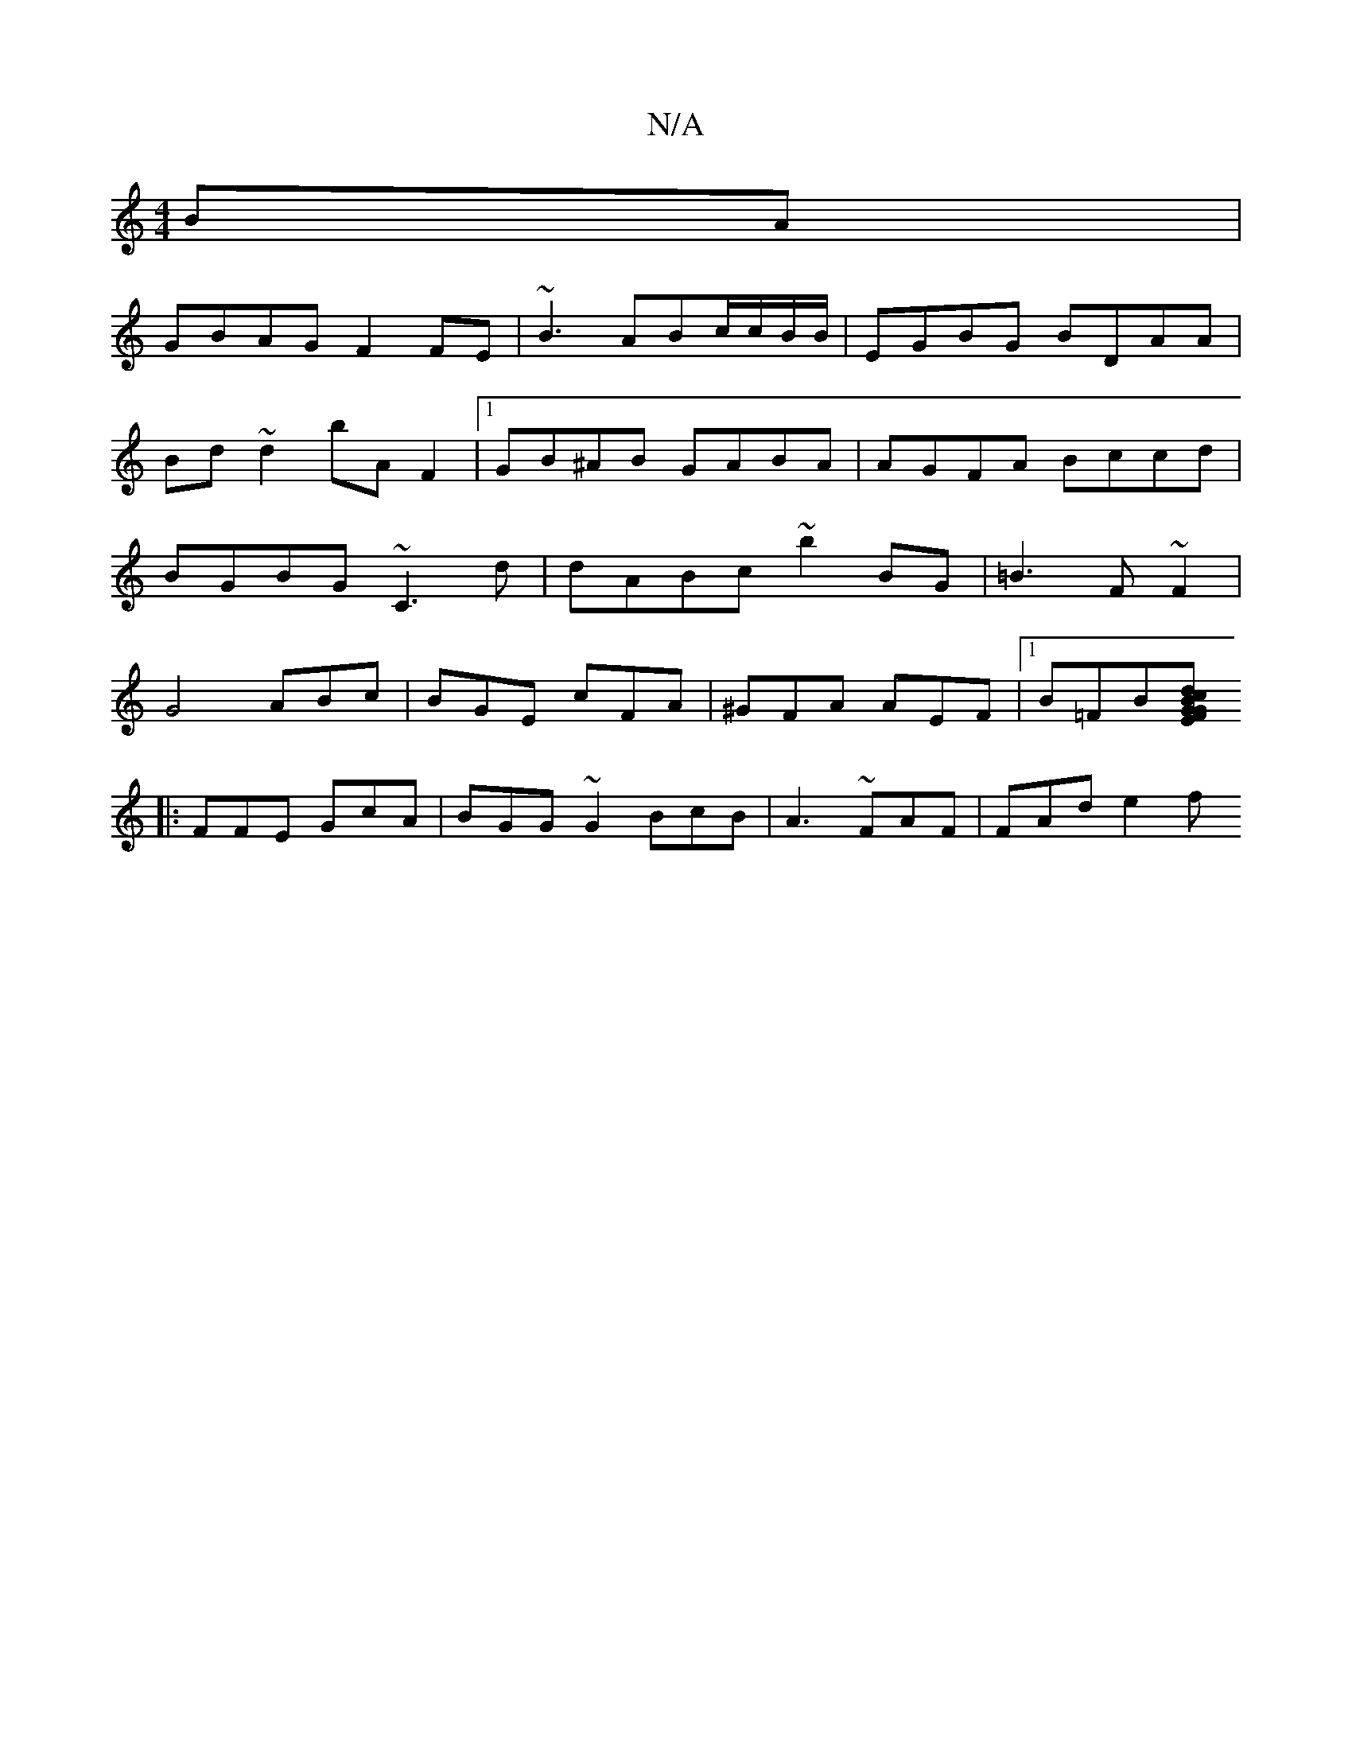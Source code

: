 X:1
T:N/A
M:4/4
R:N/A
K:Cmajor
BA |
GBAG F2FE | ~B3 ABc/c/B/B/|EGBG BDAA|Bd~d2 bA F2|1 GB^AB GABA|AGFA Bccd|BGBG ~C3d | dABc ~b2BG | =B3 F ~F2 | G4 ABc|BGE cFA|^GFA AEF |1 B=FB[F GEG|Bdc AEC:|
|:FFE GcA|BGG ~G2- BcB|A3 ~FAF|FAd e2f